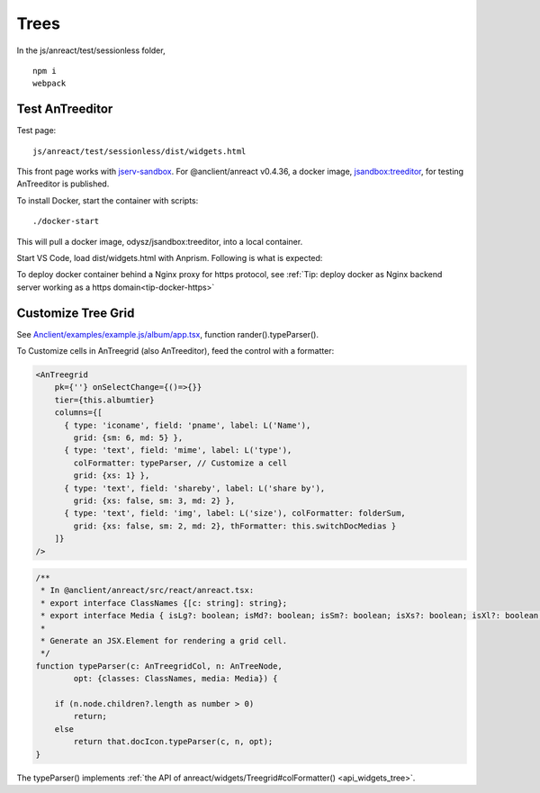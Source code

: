 Trees
=====

In the js/anreact/test/sessionless folder,

::

    npm i
    webpack

.. _controls_treeditor:

Test AnTreeditor
----------------

Test page::

    js/anreact/test/sessionless/dist/widgets.html

This front page works with `jserv-sandbox <https://github.com/odys-z/semantic-jserv/tree/master/jserv-sandbox>`_.
For @anclient/anreact v0.4.36, a docker image, `jsandbox:treeditor <https://hub.docker.com/r/odysz/jsandbox/tags>`_,
for testing AnTreeditor is published.

To install Docker, start the container with scripts::

    ./docker-start

This will pull a docker image, odysz/jsandbox:treeditor, into a local container.

Start VS Code, load dist/widgets.html with Anprism. Following is what is expected:

.. image:: ../imgs/04-treeditor-1.jpg
   :height: 10em

.. image:: ../imgs/04-treeditor-2.jpg
   :height: 10em

.. image:: ../imgs/04-treeditor-3.jpg
   :height: 10em

.. image:: ../imgs/05-treegrid-4.gif
   :height: 10em

To deploy docker container behind a Nginx proxy for https protocol,
see :ref:`Tip: deploy docker as Nginx backend server working as a https domain<tip-docker-https>`

Customize Tree Grid
-------------------

See `Anclient/examples/example.js/album/app.tsx <https://github.com/odys-z/Anclient/blob/master/examples/example.js/album/src/app.tsx>`_,
function rander().typeParser().

.. image:: ../imgs/05-treegrid-formatter.jpg
   :height: 16em

To Customize cells in AnTreegrid (also AnTreeditor), feed the control with a formatter:

.. code-block:: html

    <AnTreegrid
        pk={''} onSelectChange={()=>{}}
        tier={this.albumtier}
        columns={[
          { type: 'iconame', field: 'pname', label: L('Name'),
            grid: {sm: 6, md: 5} },
          { type: 'text', field: 'mime', label: L('type'),
            colFormatter: typeParser, // Customize a cell
            grid: {xs: 1} },
          { type: 'text', field: 'shareby', label: L('share by'),
            grid: {xs: false, sm: 3, md: 2} },
          { type: 'text', field: 'img', label: L('size'), colFormatter: folderSum,
            grid: {xs: false, sm: 2, md: 2}, thFormatter: this.switchDocMedias }
        ]}
    />
..

.. _controls_typeparser:

.. code-block:: typescript

    /**
     * In @anclient/anreact/src/react/anreact.tsx:
     * export interface ClassNames {[c: string]: string};
     * export interface Media { isLg?: boolean; isMd?: boolean; isSm?: boolean; isXs?: boolean; isXl?: boolean; };
     *
     * Generate an JSX.Element for rendering a grid cell.
     */
    function typeParser(c: AnTreegridCol, n: AnTreeNode,
            opt: {classes: ClassNames, media: Media}) {

        if (n.node.children?.length as number > 0)
            return;
        else
            return that.docIcon.typeParser(c, n, opt);
    }
..

The typeParser() implements :ref:`the API of anreact/widgets/Treegrid#colFormatter() <api_widgets_tree>`.
